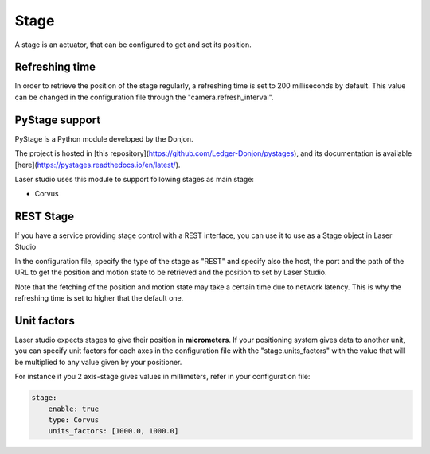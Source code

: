 Stage
=====

A stage is an actuator, that can be configured to get and set its position.

Refreshing time
---------------

In order to retrieve the position of the stage regularly, a refreshing time is set to 200 milliseconds by default.
This value can be changed in the configuration file through the "camera.refresh_interval".

PyStage support
---------------

PyStage is a Python module developed by the Donjon.

The project is hosted in [this repository](https://github.com/Ledger-Donjon/pystages), and its documentation is available [here](https://pystages.readthedocs.io/en/latest/).

Laser studio uses this module to support following stages as main stage:

- Corvus

REST Stage
----------

If you have a service providing stage control with a REST interface, you can use it
to use as a Stage object in Laser Studio

In the configuration file, specify the type of the stage as "REST" and specify also
the host, the port and the path of the URL to get the position and motion state to be retrieved and the position to set by Laser Studio.

Note that the fetching of the position and motion state may take a certain time due to network latency.
This is why the refreshing time is set to higher that the default one.

Unit factors
------------

Laser studio expects stages to give their position in **micrometers**. If your
positioning system gives data to another unit, you can specify unit
factors for each axes in the configuration file with the "stage.units_factors" with the value that will be multiplied to any value given by your positioner.

For instance if you 2 axis-stage gives values in millimeters, refer in your configuration file:

.. code-block:: yaml
    
    stage:
        enable: true
        type: Corvus
        units_factors: [1000.0, 1000.0]
